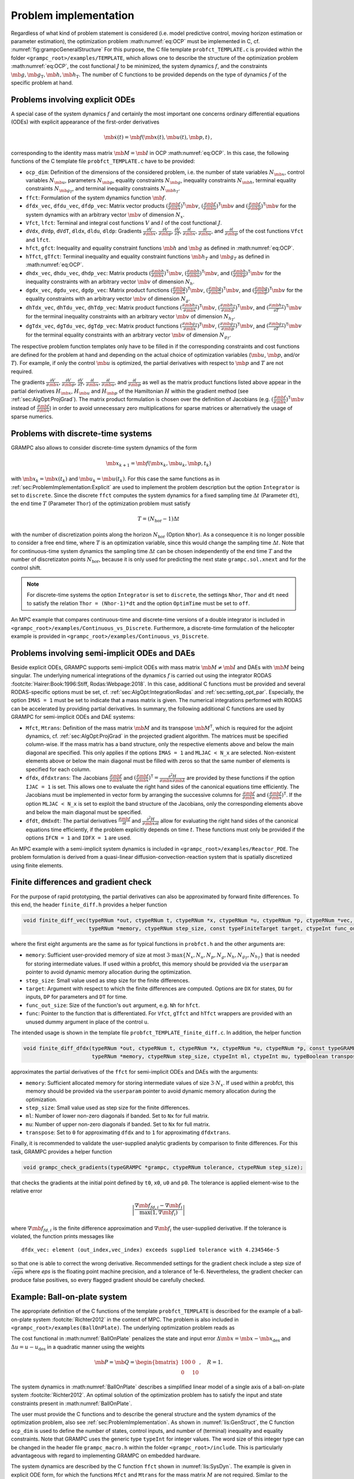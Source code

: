 .. _sec:ProblemImplementation:

Problem implementation
----------------------

Regardless of what kind of problem statement is considered (i.e. model predictive control, moving horizon estimation or parameter estimation), the optimization problem :math:numref:`eq:OCP` must be implemented in C, cf. :numref:`fig:grampcGeneralStructure` 
For this purpose, the C file template ``probfct_TEMPLATE.c`` is provided within the folder ``<grampc_root>/examples/TEMPLATE``, which allows one to describe the structure of the optimization problem :math:numref:`eq:OCP`, the cost functional :math:`J` to be minimized, the system dynamics :math:`f`, and the constraints :math:`\mb{g}, \mb{g}_\text{T}, \mb{h}, \mb{h}_\text{T}`.
The number of C functions to be provided depends on the type of dynamics :math:`f` of the specific problem at hand.

.. _sec:ProblemImplementation:Explicit:

Problems involving explicit ODEs
~~~~~~~~~~~~~~~~~~~~~~~~~~~~~~~~

A special case of the system dynamics :math:`f` and certainly the most important one concerns ordinary differential equations (ODEs) with explicit appearance of the first-order derivatives

.. math::

   \mb{\dot x}(t) = \mb{f}(\mb{x}(t), \mb{u}(t), \mb{p}, t)\,,

corresponding to the identity mass matrix :math:`\mb{M}=\mb{I}` in OCP :math:numref:`eq:OCP`. 
In this case, the following functions of the C template file ``probfct_TEMPLATE.c`` have to be provided:

-  ``ocp_dim``: Definition of the dimensions of the considered problem, i.e. the
   number of state variables :math:`{N_{\mb{x}}}`, control
   variables :math:`{N_{\mb{u}}}`, parameters
   :math:`{N_{\mb{p}}}`, equality constraints
   :math:`{N_{\mb{g}}}`, inequality constraints
   :math:`{N_{\mb{h}}}`, terminal equality constraints
   :math:`{N_{{\mb{g}}_T}}`, and terminal inequality constraints
   :math:`N_{{\mb{h}}_T}`.

-  ``ffct``: Formulation of the system dynamics function
   :math:`\mb{f}`.

-  ``dfdx_vec``, ``dfdu_vec``, ``dfdp_vec``: Matrix vector products
   :math:`(\frac{\partial^{} \mb{f}}{\partial \mb{x}^{}})^\mathsf{T}\mb{v}`,
   :math:`(\frac{\partial^{} \mb{f}}{\partial \mb{u}^{}})^\mathsf{T}\mb{v}`
   and
   :math:`(\frac{\partial^{} \mb{f}}{\partial \mb{p}^{}})^\mathsf{T}\mb{v}`
   for the system dynamics with an arbitrary vector
   :math:`\mb{v}` of dimension :math:`N_x`.

-  ``Vfct``, ``lfct``: Terminal and integral cost functions :math:`V` and :math:`l` of
   the cost functional :math:`J`.

-  ``dVdx``, ``dVdp``, ``dVdT``, ``dldx``, ``dldu``, ``dldp``: Gradients
   :math:`\frac{\partial^{} V}{\partial \mb{x}^{}}`,
   :math:`\frac{\partial^{} V}{\partial \mb{p}^{}}`,
   :math:`\frac{\partial^{} V}{\partial T^{}}`,
   :math:`\frac{\partial^{} l}{\partial \mb{x}^{}}`,
   :math:`\frac{\partial^{} l}{\partial \mb{u}^{}}`, and
   :math:`\frac{\partial^{} l}{\partial \mb{p}^{}}` of the cost
   functions ``Vfct`` and ``lfct``.

-  ``hfct``, ``gfct``: Inequality and equality constraint functions
   :math:`\mb{h}` and :math:`\mb{g}` as defined in
   :math:numref:`eq:OCP`.

-  ``hTfct``, ``gTfct``: Terminal inequality and equality constraint functions
   :math:`\mb{h}_T` and :math:`\mb{g}_T` as defined in
   :math:numref:`eq:OCP`.

-  ``dhdx_vec``, ``dhdu_vec``, ``dhdp_vec``: Matrix products
   :math:`(\frac{\partial^{} \mb{h}}{\partial \mb{x}^{}})^\mathsf{T}\mb{v}`,
   :math:`(\frac{\partial^{} \mb{h}}{\partial \mb{u}^{}})^\mathsf{T}\mb{v}`,
   and
   :math:`(\frac{\partial^{} \mb{h}}{\partial \mb{p}^{}})^\mathsf{T}\mb{v}`
   for the inequality constraints with an arbitrary vector
   :math:`\mb{v}` of dimension :math:`N_h`.

-  ``dgdx_vec``, ``dgdu_vec``, ``dgdp_vec``: Matrix product functions
   :math:`(\frac{\partial^{} \mb{g}}{\partial \mb{x}^{}})^\mathsf{T}\mb{v}`,
   :math:`(\frac{\partial^{} \mb{g}}{\partial \mb{u}^{}})^\mathsf{T}\mb{v}`,
   and
   :math:`(\frac{\partial^{} \mb{g}}{\partial \mb{p}^{}})^\mathsf{T}\mb{v}`
   for the equality constraints with an arbitrary vector
   :math:`\mb{v}` of dimension :math:`N_g`.

-  ``dhTdx_vec``, ``dhTdu_vec``, ``dhTdp_vec``: Matrix product functions
   :math:`(\frac{\partial^{} \mb{h}_T}{\partial \mb{x}^{}})^\mathsf{T}\mb{v}`,
   :math:`(\frac{\partial^{} \mb{h}_T}{\partial \mb{p}^{}})^\mathsf{T}\mb{v}`,
   and
   :math:`(\frac{\partial^{} \mb{h}_T}{\partial T^{}})^\mathsf{T}\mb{v}`
   for the terminal inequality constraints with an arbitrary vector
   :math:`\mb{v}` of dimension :math:`N_{h_T}`.

-  ``dgTdx_vec``, ``dgTdu_vec``, ``dgTdp_vec``: Matrix product functions
   :math:`(\frac{\partial^{} \mb{g}_T}{\partial \mb{x}^{}})^\mathsf{T}\mb{v}`,
   :math:`(\frac{\partial^{} \mb{g}_T}{\partial \mb{p}^{}})^\mathsf{T}\mb{v}`,
   and
   :math:`(\frac{\partial^{} \mb{g}_T}{\partial T^{}})^\mathsf{T}\mb{v}`
   for the terminal equality constraints with an arbitrary vector
   :math:`\mb{v}` of dimension :math:`N_{g_T}`.

The respective problem function templates only have to be filled in if the corresponding constraints and cost functions are defined for the problem at hand and depending on the actual choice of optimization variables (:math:`{\mb{u}}`, :math:`{\mb{p}}`, and/or :math:`{T}`). 
For example, if only the control :math:`\mb{u}` is optimized, the partial derivatives with respect to :math:`\mb{p}` and :math:`T` are not required.

The gradients :math:`\frac{\partial^{} V}{\partial \mb{x}^{}}`,
:math:`\frac{\partial^{} V}{\partial \mb{p}^{}}`,
:math:`\frac{\partial^{} V}{\partial T^{}}`,
:math:`\frac{\partial^{} l}{\partial \mb{x}^{}}`,
:math:`\frac{\partial^{} l}{\partial \mb{u}^{}}`, and
:math:`\frac{\partial^{} l}{\partial \mb{p}^{}}` as well as the
matrix product functions listed above appear in the partial derivatives
:math:`H_{\mb{x}}`, :math:`H_{\mb{u}}` and
:math:`H_{\mb{p}}` of the Hamiltonian :math:`H` within the
gradient method (see :ref:`sec:AlgOpt:ProjGrad`). The
matrix product formulation is chosen over the definition of Jacobians
(e.g. :math:`(\frac{\partial^{} \mb{f}}{\partial \mb{x}^{}})^\mathsf{T}\mb{v}` instead of :math:`\frac{\partial^{} \mb{f}}{\partial \mb{x}^{}}`)
in order to avoid unnecessary zero multiplications for sparse matrices or alternatively the usage of sparse numerics.

.. _`sec:ProblemImplementation:Discrete`:

Problems with discrete-time systems
~~~~~~~~~~~~~~~~~~~~~~~~~~~~~~~~~~~

.. versionadded:: v2.3

GRAMPC also allows to consider discrete-time system dynamics of the form

.. math::

   	\mb{x}_{k+1} = \mb{f}(\mb{x}_k, \mb{u}_k, \mb{p}, t_k)

with :math:`\mb{x}_k = \mb x(t_k)` and :math:`\mb{u}_k = \mb u(t_k)`.
For this case the same functions as in :ref:`sec:ProblemImplementation:Explicit` are used to implement the problem description but the option ``Integrator`` is set to ``discrete``.
Since the discrete ``ffct`` computes the system dynamics for a fixed sampling time :math:`\Delta t` (Parameter ``dt``), the end time :math:`T` (Parameter ``Thor``) of the optimization problem must satisfy

.. math::
   
      T = (N_{\text{hor}} - 1) \Delta t

with the number of discretization points along the horizon :math:`N_{\text{hor}}` (Option ``Nhor``).
As a consequence it is no longer possible to consider a free end time, where :math:`T` is an optimization variable, since this would change the sampling time :math:`\Delta t`.
Note that for continuous-time system dynamics the sampling time :math:`\Delta t` can be chosen independently of the end time :math:`T` and the number of discretizaton points :math:`N_{\text{hor}}`, because it is only used for predicting the next state ``grampc.sol.xnext`` and for the control shift.

.. note::

      For discrete-time systems the option ``Integrator`` is set to ``discrete``, the settings ``Nhor``, ``Thor`` and ``dt`` need to satisfy the relation ``Thor = (Nhor-1)*dt`` and the option ``OptimTime`` must be set to ``off``.

An MPC example that compares continuous-time and discrete-time versions of a double integrator is included in ``<grampc_root>/examples/Continuous_vs_Discrete``.
Furthermore, a discrete-time formulation of the helicopter example is provided in ``<grampc_root>/examples/Continuous_vs_Discrete``.

.. _`sec:ProblemImplementation:Implicit`:

Problems involving semi-implicit ODEs and DAEs
~~~~~~~~~~~~~~~~~~~~~~~~~~~~~~~~~~~~~~~~~~~~~~

Beside explicit ODEs, GRAMPC supports semi-implicit ODEs with mass
matrix :math:`\mb{M} \neq \mb{I}` and DAEs with
:math:`\mb{M}` being singular. The underlying numerical
integrations of the dynamics :math:`f` is
carried out using the integrator
RODAS :footcite:`Hairer:Book:1996:Stiff, Rodas:Webpage:2018`. In
this case, additional C functions must be provided and several
RODAS-specific options must be set, cf. :ref:`sec:AlgOpt:IntegrationRodas` and :ref:`sec:setting_opt_par`. 
Especially, the option
``IMAS = 1`` must be set to indicate that a mass matrix is given. The
numerical integrations performed with RODAS can be accelerated by
providing partial derivatives. In summary, the following additional C
functions are used by GRAMPC for semi-implicit ODEs and DAE systems:

-  ``Mfct``, ``Mtrans``: Definition of the mass matrix :math:`\mb{M}` and its
   transpose :math:`\mb{M}^\mathsf{T}`, which is required for
   the adjoint dynamics, cf. :ref:`sec:AlgOpt:ProjGrad` in
   the projected gradient algorithm. The matrices must be specified
   column-wise. If the mass matrix has a band structure, only the
   respective elements above and below the main diagonal are specified.
   This only applies if the options ``IMAS = 1`` and ``MLJAC < N_x`` are
   selected. Non-existent elements above or below the main diagonal must
   be filled with zeros so that the same number of elements is specified
   for each column.

-  ``dfdx``, ``dfdxtrans``: The Jacobians
   :math:`\frac{\partial^{} \mb{f}}{\partial \mb{x}^{}}` and
   :math:`(\frac{\partial^{} \mb{f}}{\partial \mb{x}^{}})^\mathsf{T}=\frac{\partial^{2} H}{\partial \mb{x}\partial \mb{\lambda}}`
   are provided by these functions if the option ``IJAC = 1`` is set.
   This allows one to evaluate the right hand sides of the canonical
   equations time efficiently. The Jacobians must be implemented in
   vector form by arranging the successive columns for
   :math:`\frac{\partial^{} \mb{f}}{\partial \mb{x}^{}}` and
   :math:`(\frac{\partial^{} \mb{f}}{\partial \mb{x}^{}})^\mathsf{T}`.
   If the option ``MLJAC < N_x`` is set to exploit the band structure of
   the Jacobians, only the corresponding elements above and below the
   main diagonal must be specified.

-  ``dfdt``, ``dHdxdt``: The partial derivatives
   :math:`\frac{\partial^{} \mb{f}}{\partial t^{}}` and
   :math:`\frac{\partial^{2} H}{\partial \mb{x}\partial t}`
   allow for evaluating the right hand sides of the canonical equations
   time efficiently, if the problem explicitly depends on time
   :math:`t`. These functions must only be provided if the options
   ``IFCN = 1`` and ``IDFX = 1`` are used.

An MPC example with a semi-implicit system dynamics is included in ``<grampc_root>/examples/Reactor_PDE``.
The problem formulation is derived from a quasi-linear
diffusion-convection-reaction system that is spatially discretized using
finite elements.

.. _`sec:finite_diff`:

Finite differences and gradient check
~~~~~~~~~~~~~~~~~~~~~~~~~~~~~~~~~~~~~

.. versionadded:: v2.3

For the purpose of rapid prototyping, the partial derivatives can also be approximated by forward finite differences.
To this end, the header ``finite_diff.h`` provides a helper function

.. code-block:: c

    void finite_diff_vec(typeRNum *out, ctypeRNum t, ctypeRNum *x, ctypeRNum *u, ctypeRNum *p, ctypeRNum *vec, const typeGRAMPCparam *param, typeUSERPARAM *userparam,
                         typeRNum *memory, ctypeRNum step_size, const typeFiniteTarget target, ctypeInt func_out_size, const typeFiniteDiffFctPtr func);

where the first eight arguments are the same as for typical functions in ``probfct.h`` and the other arguments are:

- ``memory``: Sufficient user-provided memory of size at most :math:`3 \cdot \max\{ N_x, N_u, N_p, N_g, N_h, N_{g_T}, N_{h_T} \}` that is needed for storing intermediate values.
  If used within a probfct, this memory should be provided via the ``userparam`` pointer to avoid dynamic memory allocation during the optimization.

- ``step_size``: Small value used as step size for the finite differences.

- ``target``: Argument with respect to which the finite differences are computed. Options are ``DX`` for states, ``DU`` for inputs, ``DP`` for parameters and ``DT`` for time.

- ``func_out_size``: Size of the function's ``out`` argument, e.g. ``Nh`` for ``hfct``.

- ``func``: Pointer to the function that is differentiated. For ``Vfct``, ``gTfct`` and ``hTfct`` wrappers are provided with an unused dummy argument in place of the control ``u``.

The intended usage is shown in the template file ``probfct_TEMPLATE_finite_diff.c``.
In addition, the helper function

.. code-block:: C

    void finite_diff_dfdx(typeRNum *out, ctypeRNum t, ctypeRNum *x, ctypeRNum *u, ctypeRNum *p, const typeGRAMPCparam *param, typeUSERPARAM *userparam,
                          typeRNum *memory, ctypeRNum step_size, ctypeInt ml, ctypeInt mu, typeBoolean transpose);

approximates the partial derivatives of the ``ffct`` for semi-implicit ODEs and DAEs with the arguments:

- ``memory``: Sufficient allocated memory for storing intermediate values of size :math:`3 \cdot N_x`. If used within a probfct, this memory should be provided via the ``userparam`` pointer to avoid dynamic memory allocation during the optimization.

- ``step_size``: Small value used as step size for the finite differences.

- ``ml``: Number of lower non-zero diagonals if banded. Set to ``Nx`` for full matrix.

- ``mu``: Number of upper non-zero diagonals if banded. Set to ``Nx`` for full matrix.

- ``transpose``: Set to ``0`` for approximating ``dfdx`` and to ``1`` for approximating ``dfdxtrans``.

Finally, it is recommended to validate the user-supplied analytic gradients by comparison to finite differences.
For this task, GRAMPC provides a helper function

.. code-block:: C

    void grampc_check_gradients(typeGRAMPC *grampc, ctypeRNum tolerance, ctypeRNum step_size);

that checks the gradients at the initial point defined by ``t0``, ``x0``, ``u0`` and ``p0``.
The tolerance is applied element-wise to the relative error

.. math::

    \left| \frac{\nabla \mb{f}_{fd,i} - \nabla \mb{f}_i}{\max(1, \nabla \mb{f}_i)} \right|


where :math:`\nabla \mb{f}_{fd,i}` is the finite difference approximation and :math:`\nabla \mb{f}_i` the user-supplied derivative.
If the tolerance is violated, the function prints messages like

::

    dfdx_vec: element (out_index,vec_index) exceeds supplied tolerance with 4.234546e-5

so that one is able to correct the wrong derivative.
Recommended settings for the gradient check include a step size of :math:`\sqrt{\text{eps}}` where *eps* is the floating point machine precision, and a tolerance of 1e-6.
Nevertheless, the gradient checker can produce false positives, so every flagged gradient should be carefully checked.


.. _`sec:ball-on-plate`:

Example: Ball-on-plate system
~~~~~~~~~~~~~~~~~~~~~~~~~~~~~

The appropriate definition of the C functions of the template
``probfct_TEMPLATE`` is described for the example of a ball-on-plate
system :footcite:`Richter2012` in the context of MPC. 
The problem is also included in ``<grampc_root>/examples(BallOnPlate)``. 
The underlying optimization problem reads as

.. math::
    :label: BallOnPlate
    
    % cost
    \min_{u(\cdot)} \quad &J(u;\mb{x}_0) = \frac{1}{2}\Delta\mb{x}^\mathsf{T}(T) \mb{P} \Delta \mb{x}(T)+\frac{1}{2}\int_{0}^{T} \Delta \mb{x}^\mathsf{T}(\tau) \mb{Q} \Delta\mb{x}(\tau) + R \Delta u^2 \,{\rm d}\tau \\
    % dynamics and intial condition
    \text{s.t.} \quad & \begin{bmatrix} \dot x_1 \\ \dot x_2\end{bmatrix} 
    = \begin{bmatrix} 0 & 1 \\ 0 & 0\end{bmatrix}
    \begin{bmatrix} x_1\\ x_2\end{bmatrix} +
    \begin{bmatrix} -0.04 \\ -7.01\end{bmatrix}u \,, \quad \begin{bmatrix} x_1(0)\\ x_2(0)\end{bmatrix} = \begin{bmatrix} x_{k,1}\\ x_{k,2}\end{bmatrix}\\
    % state constraints
    & \begin{bmatrix} -0.2\\-0.1\end{bmatrix}\le\begin{bmatrix} x_1\\ x_2 \end{bmatrix}\le\begin{bmatrix} 0.01\\0.1\end{bmatrix} \,, \quad |u| \le 0.0524

The cost functional in :math:numref:`BallOnPlate` penalizes the state and input error :math:`\Delta \mb{x}=\mb{x}-\mb{x}_\text{des}` and :math:`\Delta u=u-u_\text{des}` in a quadratic manner using the weights

.. math::
   \mb{P}=\mb{Q} = \begin{bmatrix} 100 & 0 \\ 0 & 10\end{bmatrix}, \quad
   R = 1.

The system dynamics in :math:numref:`BallOnPlate`
describes a simplified linear model of a single axis of a ball-on-plate
system :footcite:`Richter2012`. An optimal solution of the
optimization problem has to satisfy the input and state
constraints present in :math:numref:`BallOnPlate`.

The user must provide the C functions and to describe the general
structure and the system dynamics of the optimization problem, also see :ref:`sec:ProblemImplementation`. 
As shown in :numref:`lis:GenStruct`, the C function ``ocp_dim`` is used to
define the number of states, control inputs, and number of (terminal)
inequality and equality constraints. Note that GRAMPC uses the generic
type ``typeInt`` for integer values. The word size of this integer type can be
changed in the header file ``grampc_macro.h`` within the folder ``<grampc_root>/include``. 
This is particularly advantageous with regard to implementing GRAMPC on embedded hardware.

.. code-block:: c
    :caption: Settings of the general structure of optimization problem :math:numref:`BallOnPlate`.
    :name: lis:GenStruct

    /** OCP dimensions **/
    void ocp_dim(typeInt *Nx, typeInt *Nu, typeInt *Np, typeInt *Ng, typeInt *Nh, 
                 typeInt *NgT, typeInt *NhT, typeUSERPARAM *userparam)
    { 
        *Nx = 2;
        *Nu = 1;
        *Np = 0;
        *Nh = 4;
        *Ng = 0;
        *NhT = 0;	
        *NgT = 0;
    }

The system dynamics are described by the C function ``ffct`` shown in
:numref:`lis:SysDyn`. The example is given in explicit
ODE form, for which the functions ``Mfct`` and ``Mtrans`` for the mass matrix :math:`M` are
not required. Similar to the generic integer type ``typeInt``, the data type ``typeRNum`` is
used to adress floating point numbers of different word sizes, e.g.
float or double (cf. the header file ``grampc_macro.h`` included in the folder ``<grampc_root>/include``).

.. code-block:: c
    :caption: Formulation of the system dynamics of optimization problem :math:numref:`BallOnPlate`.
    :name: lis:SysDyn

    /** System function f(t,x,u,p,grampc.param,userparam) **/
    void ffct(typeRNum *out, ctypeRNum t, ctypeRNum *x, ctypeRNum *u, 
              ctypeRNum *p, const typeGRAMPCparam *param, typeUSERPARAM *userparam)
    {
        out[0] = x[1]-0.04*u[0];
        out[1] =     -7.01*u[0];
    }

The cost functions are defined via the functions ``lfct`` and ``Vfct``, cf. :numref:`lis:Cost`.
Note that the input argument ``userparam`` is used to parametrize the cost functional in a generic way.

.. code-block:: c
    :caption: Formulation of the cost functional of optimization problem :math:numref:`BallOnPlate`.
    :name: lis:Cost

    /** Integral cost l(t,x(t),u(t),p,grampc.param,userparam) **/
    void lfct(typeRNum *out, ctypeRNum t, ctypeRNum *x, ctypeRNum *u, 
              ctypeRNum *p, const typeGRAMPCparam *param, typeUSERPARAM *userparam)
    {
        ctypeRNum* pCost = (ctypeRNum*)userparam;
        ctypeRNum* xdes = param->xdes;
        ctypeRNum* udes = param->udes;
        out[0] = (pCost[0] * (x[0] - xdes[0]) * (x[0] - xdes[0])
                + pCost[1] * (x[1] - xdes[1]) * (x[1] - xdes[1])
                + pCost[2] * (u[0] - udes[0]) * (u[0] - udes[0])) / 2;
    }

    /** Terminal cost V(T,x(T),p,grampc.param,userparam) **/
    void Vfct(typeRNum *out, ctypeRNum T, ctypeRNum *x, ctypeRNum *p, 
              const typeGRAMPCparam *param, typeUSERPARAM *userparam)
    {
        ctypeRNum* pCost = (ctypeRNum*)userparam;
        ctypeRNum* xdes = param->xdes;
        out[0] = (pCost[3] * (x[0] - xdes[0]) * (x[0] - xdes[0])
                + pCost[4] * (x[1] - xdes[1]) * (x[1] - xdes[1])) / 2;
    }

:numref:`lis:Constraints` shows the formulation
of the inequality constraints
:math:`\mb{h}(\mb{x}(t), \mb{u}(t), \mb{p}, t) \le \mb{0}`.
For the sake of completeness,
:numref:`lis:Constraints` also contains the
corresponding functions for equality constraints
:math:`\mb{g}(\mb{x}(t), \mb{u}(t), \mb{p}, t) = \mb{0}`,
terminal inequality constraints
:math:`\mb{h}_T(\mb{x}(T), \mb{p}, T) \le \mb{0}`
as well as terminal equality constraints
:math:`\mb{g}_T(\mb{x}(T), \mb{p}, T) = \mb{0}`,
which are not defined for the ball-on-plate example. Similar to the
formulation of the cost functional, the input argument ``userparam`` is used to
parametrize the inequality constraints.

.. code-block:: c
    :caption: Formulation of the state constraints of optimization problem :math:numref:`BallOnPlate`.
    :name: lis:Constraints

    /** Inequality constraints h(t,x(t),u(t),p,grampc.param,userparam) <= 0 **/
    void hfct(typeRNum *out, ctypeRNum t, ctypeRNum *x, ctypeRNum *u, 
              ctypeRNum *p, const typeGRAMPCparam *param, typeUSERPARAM *userparam)
    {
        ctypeRNum* pSys = (ctypeRNum*)userparam;

        out[0] =  pSys[5] - x[0];
        out[1] = -pSys[6] + x[0];
        out[2] =  pSys[7] - x[1];
        out[3] = -pSys[8] + x[1];
    }

    /** Equality constraints g(t,x(t),u(t),p,grampc.param,userparam) = 0 **/
    void gfct(typeRNum *out, ctypeRNum t, ctypeRNum *x, ctypeRNum *u, 
              ctypeRNum *p, const typeGRAMPCparam *param, typeUSERPARAM *userparam)
    {
    }

    /** Terminal inequality constraints hT(T,x(T),p,grampc.param,userparam) <= 0 **/
    void hTfct(typeRNum *out, ctypeRNum T, ctypeRNum *x, ctypeRNum *p, 
               const typeGRAMPCparam *param, typeUSERPARAM *userparam)
    {
    }

    /** Terminal equality constraints gT(T,x(T),p,grampc.param,userparam) = 0 **/
    void gTfct(typeRNum *out, ctypeRNum T, ctypeRNum *x, ctypeRNum *p, 
               const typeGRAMPCparam *param, typeUSERPARAM *userparam)
    {
    }

The Jacobians of the single functions defined in
:numref:`lis:SysDyn` to :numref:`lis:Constraints`
with respect to state :math:`\mb{x}` and control
:math:`\mb{u}` are required for evaluating the optimality
conditions of optimization problem
:math:numref:`BallOnPlate` within the gradient
algorithm, see :ref:`sec:AlgOpt:ProjGrad`. If applicable,
the Jacobians of the above-mentioned functions are also required with
respect to the optimization variables :math:`\mb{p}` and
:math:`T`. :numref:`lis:SysDynJacx` shows the
corresponding Jacobians for the ball-on-plate example. For the matrix
product functions ``dfdx_vec``, ``dfdu_vec``, and ``dhdx_vec``, the pointer to a generic vector ``vec`` is
passed as input argument that corresponds to the adjoint state,
respectively a vector that accounts for the Lagrange multiplier and
penalty term of state constraints,
cf. :ref:`sec:AlgOpt:BasicAlgorithm`. Note that ``vec`` is of
appropriate dimension for the respective matrix product function,
i.e. of dimension :math:`N_{\mb{x}}` or
:math:`N_{\mb{h}}`. A complete C function template and further
examples concerning the problem formulation are included in the GRAMPC
software package.

.. code-block:: c
    :caption: Jacobians of the system dynamics and inequality constraint.
    :name: lis:SysDynJacx

    /** Jacobian df/dx multiplied by vector vec, i.e. (df/dx)^T*vec or vec^T*(df/dx) **/
    void dfdx_vec(typeRNum *out, ctypeRNum t, ctypeRNum *x, ctypeRNum *u, ctypeRNum *p, 
                  ctypeRNum *vec, const typeGRAMPCparam *param, typeUSERPARAM *userparam)
    {
        out[0] = 0;
        out[1] = vec[0];
    }

    /** Jacobian df/du multiplied by vector vec, i.e. (df/du)^T*vec or vec^T*(df/du) **/
    void dfdu_vec(typeRNum *out, ctypeRNum t, ctypeRNum *x, ctypeRNum *u, ctypeRNum *p, 
                  ctypeRNum *vec, const typeGRAMPCparam *param, typeUSERPARAM *userparam)
    {
        out[0] = (typeRNum)(-0.04)*vec[0] - (typeRNum)(7.01)*vec[1];
    }


    /** Gradient dl/dx **/
    void dldx(typeRNum *out, ctypeRNum t, ctypeRNum *x, ctypeRNum *u, ctypeRNum *p, 
              const typeGRAMPCparam *param, typeUSERPARAM *userparam)
    {
        ctypeRNum* pCost = (ctypeRNum*)userparam;
        ctypeRNum* xdes = param->xdes;
        
        out[0] = pCost[0] * (x[0] - xdes[0]);
        out[1] = pCost[1] * (x[1] - xdes[1]);
    }
    /** Gradient dl/du **/
    void dldu(typeRNum *out, ctypeRNum t, ctypeRNum *x, ctypeRNum *u, ctypeRNum *p, 
              const typeGRAMPCparam *param, typeUSERPARAM *userparam)
    {
        ctypeRNum* pCost = (ctypeRNum*)userparam;
        ctypeRNum* udes = param->udes;
        
        out[0] = pCost[2] * (u[0] - udes[0]);
    }

    /** Gradient dV/dx **/
    void dVdx(typeRNum *out, ctypeRNum T, ctypeRNum *x, ctypeRNum *p, 
              const typeGRAMPCparam *param, typeUSERPARAM *userparam)
    {
        ctypeRNum* pCost = (ctypeRNum*)userparam;
        ctypeRNum* xdes = param->xdes;
        
        out[0] = pCost[3] * (x[0] - xdes[0]);
        out[1] = pCost[4] * (x[1] - xdes[1]);
    }

    /** Jacobian dh/dx multiplied by vector vec, i.e. (dh/dx)^T*vec or vec^T*(dg/dx) **/
    void dhdx_vec(typeRNum *out, ctypeRNum t, ctypeRNum *x, ctypeRNum *u, ctypeRNum *p, 
                  ctypeRNum *vec, const typeGRAMPCparam *param, typeUSERPARAM *userparam)
    {
        out[0] = -vec[0] + vec[1];
        out[1] = -vec[2] + vec[3];
    }
    ...


.. footbibliography::